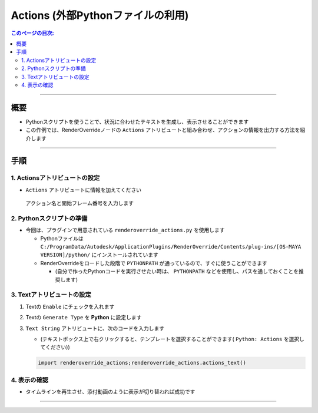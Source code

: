 .. _sample_Action_jp:

Actions (外部Pythonファイルの利用)
##################################

.. contents:: このページの目次:
   :depth: 3
   :local:

++++

概要
*****

* Pythonスクリプトを使うことで、状況に合わせたテキストを生成し、表示させることができます
* この作例では、RenderOverrideノードの ``Actions`` アトリビュートと組み合わせ、アクションの情報を出力する方法を紹介します

++++

手順
*****

1. Actionsアトリビュートの設定
==============================

* ``Actions`` アトリビュートに情報を加えてください

.. figure:: ../../_images/_tmp_img.png
   :alt: ActionsAttr

   アクション名と開始フレーム番号を入力します


2. Pythonスクリプトの準備
=========================

* 今回は、プラグインで用意されている ``renderoverride_actions.py`` を使用します

  * Pythonファイルは ``C:/ProgramData/Autodesk/ApplicationPlugins/RenderOverride/Contents/plug-ins/[OS-MAYA VERSION]/python/`` にインストールされています
  * RenderOverrideをロードした段階で ``PYTHONPATH`` が通っているので、すぐに使うことができます

    * (自分で作ったPythonコードを実行させたい時は、 ``PYTHONPATH`` などを使用し、パスを通しておくことを推奨します)


3. Textアトリビュートの設定
===========================

1. Textの ``Enable`` にチェックを入れます
2. Textの ``Generate Type`` を **Python** に設定します
3. ``Text String`` アトリビュートに、次のコードを入力します

   * (テキストボックス上で右クリックすると、テンプレートを選択することができます( ``Python: Actions`` を選択してください))

   .. code-block:: python

      import renderoverride_actions;renderoverride_actions.actions_text()

4. 表示の確認
=============

* タイムラインを再生させ、添付動画のように表示が切り替われば成功です

.. figure:: ../../_gif/_tmp_gif.gif
   :alt: ActionsResult

++++

.. seealso::
   :ref:`notes_python_jp`
